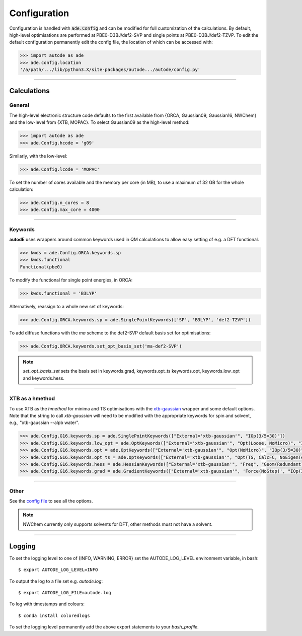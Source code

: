 Configuration
=============

Configuration is handled with :code:`ade.Config` and can be modified for full
customization of the calculations. By default, high-level optimisations are
performed at PBE0-D3BJ/def2-SVP and single points at PBE0-D3BJ/def2-TZVP. To
edit the default configuration permanently edit the config file, the location
of which can be accessed with:

.. code-block:: python

    >>> import autode as ade
    >>> ade.config.location
    '/a/path/.../lib/python3.X/site-packages/autode.../autode/config.py'


------------

Calculations
------------

General
*******

The high-level electronic structure code defaults to the first available
from {ORCA, Gaussian09, Gaussian16, NWChem} and the low-level from {XTB, MOPAC}.
To select Gaussian09 as the high-level method:

.. code-block:: python

  >>> import autode as ade
  >>> ade.Config.hcode = 'g09'

Similarly, with the low-level:

.. code-block:: python

  >>> ade.Config.lcode = 'MOPAC'


To set the number of cores available and the memory per core (in MB), to use a maximum
of 32 GB for the whole calculation:

.. code-block:: python

  >>> ade.Config.n_cores = 8
  >>> ade.Config.max_core = 4000

------------

Keywords
********

**autodE** uses wrappers around common keywords used in QM calculations to allow
easy setting of e.g. a DFT functional.


.. code-block:: python

  >>> kwds = ade.Config.ORCA.keywords.sp
  >>> kwds.functional
  Functional(pbe0)


To modify the functional for single point energies, in ORCA:


.. code-block:: python

  >>> kwds.functional = 'B3LYP'


Alternatively, reassign to a whole new set of keywords:


.. code-block:: python

  >>> ade.Config.ORCA.keywords.sp = ade.SinglePointKeywords(['SP', 'B3LYP', 'def2-TZVP'])


To add diffuse functions with the *ma* scheme to the def2-SVP default
basis set for optimisations:

.. code-block:: python

  >>> ade.Config.ORCA.keywords.set_opt_basis_set('ma-def2-SVP')


.. note::
    `set_opt_basis_set` sets the basis set in keywords.grad, keywords.opt_ts
    keywords.opt, keywords.low_opt and keywords.hess.

------------

XTB as a hmethod
****************

To use XTB as the *hmethod* for minima and TS optimisations with the `xtb-gaussian <https://github.com/aspuru-guzik-group/xtb-gaussian>`_ wrapper
and some default options. Note that the string to call `xtb-gaussian` will need to be modified with the appropriate keywords for spin and solvent, e.g., "xtb-gaussian --alpb water".

.. code-block:: python

  >>> ade.Config.G16.keywords.sp = ade.SinglePointKeywords(["External='xtb-gaussian'", "IOp(3/5=30)"])
  >>> ade.Config.G16.keywords.low_opt = ade.OptKeywords(["External='xtb-gaussian'", "Opt(Loose, NoMicro)", "IOp(3/5=30)"])
  >>> ade.Config.G16.keywords.opt = ade.OptKeywords(["External='xtb-gaussian'", "Opt(NoMicro)", "IOp(3/5=30)"])
  >>> ade.Config.G16.keywords.opt_ts = ade.OptKeywords(["External='xtb-gaussian'", "Opt(TS, CalcFC, NoEigenTest, MaxCycles=100, MaxStep=10, NoTrustUpdate, NoMicro)", "IOp(3/5=30)"])
  >>> ade.Config.G16.keywords.hess = ade.HessianKeywords(["External='xtb-gaussian'", "Freq", "Geom(Redundant)", "IOp(3/5=30)"])
  >>> ade.Config.G16.keywords.grad = ade.GradientKeywords(["External='xtb-gaussian'", 'Force(NoStep)', "IOp(3/5=30)"])

------------

Other
*****

See the `config file <https://github.com/duartegroup/autodE/blob/master/autode/config.py>`_
to see all the options.

.. note::
    NWChem currently only supports solvents for DFT, other methods must not have
    a solvent.

------------

Logging
-------

To set the logging level to one of {INFO, WARNING, ERROR} set the AUTODE_LOG_LEVEL
environment variable, in bash::

    $ export AUTODE_LOG_LEVEL=INFO

To output the log to a file set e.g. *autode.log*::

    $ export AUTODE_LOG_FILE=autode.log

To log with timestamps and colours::

    $ conda install coloredlogs


To set the logging level permanently add the above export statements to
your *bash_profile*.

